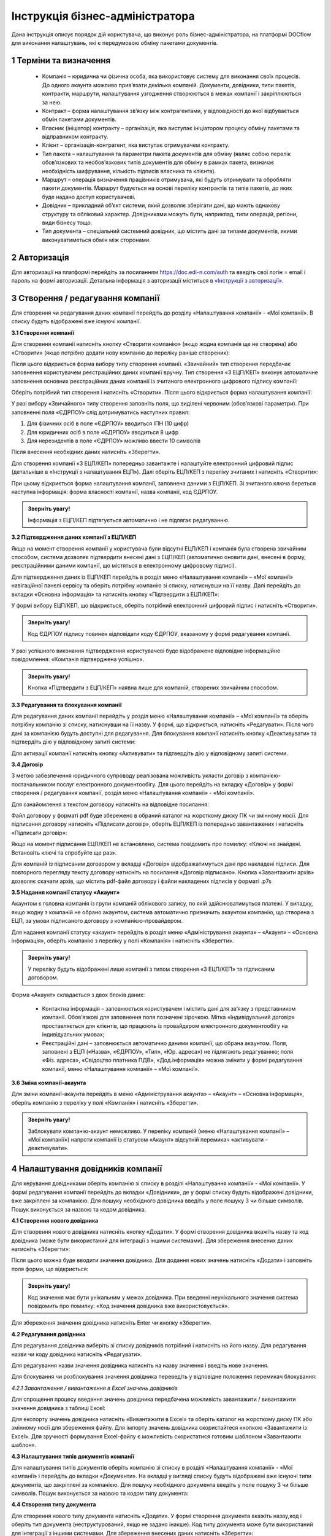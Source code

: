 ####################################################
Інструкція бізнес-адміністратора
####################################################

Дана інструкція описує порядок дій користувача, що виконує роль бізнес-адміністратора, на платформі DOCflow для виконання налаштувань, які є передумовою обміну пакетами документів.

1 Терміни та визначення
-------------------------
 - Компанія – юридична чи фізична особа, яка використовує систему для виконання своїх процесів. До одного акаунта можливо прив’язати декілька компаній. Документи, довідники, типи пакетів, контракти, маршрути, налаштування узгодження створюються в межах компанії і закріплюються за нею. 

 - Контракт – форма налаштування зв’язку між контрагентами, у відповідності до якої відбувається обмін пакетами документів.

 - Власник (ініціатор) контракту – організація, яка виступає ініціатором процесу обміну пакетами та відправником контракту.

 - Клієнт – організація-контрагент, яка виступає отримувачем контракту.

 - Тип пакета – налаштування та параметри пакета документів для обміну (являє собою перелік обов’язкових та необов’язкових типів документів для обміну в рамках пакета, визначає необхідність шифрування, кількість підписів власника та клієнта).

 - Маршрут – операція визначення працівників отримувача, які будуть отримувати та обробляти пакети документів. Маршрут будується на основі переліку контрактів та типів пакетів, до яких буде надано доступ користувачеві.

 - Довідник – прикладний об’єкт системи, який дозволяє зберігати дані, що мають однакову структуру та обліковий характер. Довідниками можуть бути, наприклад, типи операцій, регіони, види бізнесу тощо.

 - Тип документа – спеціальний системний довідник, що містить дані за типами документів, якими виконуватиметься обмін між сторонами.

2 Авторизація
--------------
Для авторизації на платформі перейдіть за посиланням https://doc.edi-n.com/auth та введіть свої логін = email і пароль на формі авторизації. Детальна інформація з авторизації міститься в  `«Інструкції з авторизації»`_.

.. _«Інструкції з авторизації»: https://wiki.edi-n.com/ru/latest/services/EDIN_DOCflow/edin_docflow/instruktsia-avtorizatsia.html

3 Створення / редагування компанії
---------------------------------
Для створення чи редагування даних компанії перейдіть до розділу «Налаштування компанії» - «Мої компанії». В списку будуть відображені вже існуючі компанії.

**3.1 Створення компанії**

Для створення компанії натисніть кнопку «Створити компанію» (якщо жодна компанія ще не створена) або «Створити» (якщо потрібно додати нову компанію до переліку раніше створених):

.. image:: pics_instruktsia-biznes-administratora/foto0.png
   :align: center

.. image:: pics_instruktsia-biznes-administratora/foto1.png
   :align: center

Після цього відкриється форма вибору типу створення компанії. «Звичайний» тип створення передбачає заповнення користувачем реєстраційних даних компанії вручну. Тип створення «З ЕЦП/КЕП» виконує автоматичне заповнення основних реєстраційних даних компанії із зчитаного електронного цифрового
підпису компанії:

.. image:: pics_instruktsia-biznes-administratora/foto2.png
   :align: center

Оберіть потрібний тип створення і натисніть «Створити». Після цього відкриється форма налаштування компанії:

.. image:: pics_instruktsia-biznes-administratora/foto3.png
   :align: center

У разі вибору «Звичайного» типу створення заповніть поля, що виділені червоним (обов’язкові параметри). При заповненні поля «ЄДРПОУ» слід дотримуватись наступних правил:

1. Для фізичних осіб в поле «ЄДРПОУ» вводиться ІПН (10 цифр)

2. Для юридичних осіб в поле «ЄДРПОУ» вводиться 8 цифр

3. Для нерезидентів в поле «ЄДРПОУ» можливо ввести 10 символів

Після внесення необхідних даних натисніть «Зберегти».

Для створення компанії «З ЕЦП/КЕП» попередньо завантажте і налаштуйте електронний цифровий підпис (детальніше в «Інструкції з налаштування ЕЦП»). Далі оберіть ЕЦП/КЕП з переліку зчитаних і натисніть «Створити»:

.. image:: pics_instruktsia-biznes-administratora/foto4.png
   :align: center

При цьому відкриється форма налаштування компанії, заповнена даними з ЕЦП/КЕП. Зі зчитаного ключа береться наступна інформація: форма власності компанії, назва компанії, код ЄДРПОУ. 

.. admonition:: Зверніть увагу!

   Інформація з ЕЦП/КЕП підтягується автоматично і не підлягає редагуванню.

**3.2 Підтвердження даних компанії з ЕЦП/КЕП**

Якщо на момент створення компанії у користувача були відсутні ЕЦП/КЕП і компанія була створена звичайним способом, система дозволяє підтвердити внесені дані з ЕЦП/КЕП (автоматично оновити дані, внесені в форму, реєстраційними даними компанії, що містяться в електронному цифровому підписі).

Для підтвердження даних із ЕЦП/КЕП перейдіть в розділ меню «Налаштування компанії» – «Мої компанії» навігаційної панелі сервісу та оберіть потрібну компанію зі списку, натиснувши на її назву. Далі перейдіть до вкладки «Основна інформація» та натисніть кнопку «Підтвердити з ЕЦП/КЕП»:

.. image:: pics_instruktsia-biznes-administratora/foto5.png
   :align: center

У формі вибору ЕЦП/КЕП, що відкриється, оберіть потрібний електронний цифровий підпис і натисніть «Створити». 

.. admonition:: Зверніть увагу!

   Код ЄДРПОУ підпису повинен відповідати коду ЄДРПОУ, вказаному у формі редагування компанії.

У разі успішного виконання підтвердження користувачеві буде відображене відповідне інформаційне повідомлення: «Компанія підтверджена успішно».

.. admonition:: Зверніть увагу!

   Кнопка «Підтвердити з ЕЦП/КЕП» наявна лише для компаній, створених звичайним способом.

**3.3 Редагування та блокування компанії**

Для редагування даних компанії перейдіть у розділ меню «Налаштування компанії» – «Мої компанії» та оберіть потрібну компанію зі списку, натиснувши на її назву. У формі, що відкриється, натисніть «Редагувати». Після чого дані за компанією будуть доступні для редагування. Для блокування компанії натисніть кнопку «Деактивувати» та підтвердіть дію у відповідному запиті системи:

.. image:: pics_instruktsia-biznes-administratora/foto6.png
   :align: center

.. image:: pics_instruktsia-biznes-administratora/foto7.png
   :align: center

Для активації компанії натисніть кнопку «Активувати» та підтвердіть дію у відповідному запиті системи.

**3.4 Договір**

З метою забезпечення юридичного супроводу реалізована можливість укласти договір з компанією-постачальником послуг електронного документообігу. Для цього перейдіть на вкладку «Договір» у формі створення / редагування компанії, розділ меню «Налаштування компанії» - «Мої компанії».

Для ознайомлення з текстом договору натисніть на відповідне посилання:

.. image:: pics_instruktsia-biznes-administratora/foto8.png
   :align: center

Файл договору у форматі pdf буде збережено в обраний каталог на жорсткому диску ПК чи змінному носії. Для підписання договору натисніть «Підписати договір», оберіть ЕЦП/КЕП із попередньо завантажених і натисніть «Підписати договір»:

.. image:: pics_instruktsia-biznes-administratora/foto9.png
   :align: center

.. image:: pics_instruktsia-biznes-administratora/foto9.5.png
   :align: center

Якщо на момент підписання ЕЦП/КЕП не встановлено, система повідомить про помилку: «Ключі не знайдені. Встановіть ключі та спробуйте ще раз».

Для компаній із підписаним договором у вкладці «Договір» відображатимуться дані про накладені підписи. Для повторного перегляду тексту договору натисніть на посилання «Договір підписано». Кнопка «Завантажити архів» дозволяє скачати архів, що містить pdf-файл договору і файли накладених підписів у форматі .p7s

.. image:: pics_instruktsia-biznes-administratora/foto10.png
   :align: center

**3.5 Надання компанії статусу «Акаунт»**

Акаунтом є головна компанія із групи компаній облікового запису, по якій здійснюватимуться платежі. У випадку, якщо жодну з компаній не обрано акаунтом, система автоматично призначить акаунтом компанію, що створена з ЕЦП, за умови підписаного договору з компанією-провайдером.

Для надання компанії статусу «акаунт» перейдіть в розділ меню «Адміністрування акаунта» – «Акаунт» – «Основна інформація», оберіть компанію з переліку у полі «Компанія» і натисніть «Зберегти». 

.. admonition:: Зверніть увагу!

   У переліку будуть відображені лише компанії з типом створення «З ЕЦП/КЕП» та підписаним договором.

.. image:: pics_instruktsia-biznes-administratora/foto11.png
   :align: center

Форма «Акаунт» складається з двох блоків даних:

 - Контактна інформація – заповнюється користувачем і містить дані для зв’язку з представником компанії. Обов’язкові для заповнення поля позначені зірочкою. Мітка «Індивідуальний договір» проставляється для клієнтів, що працюють із провайдером електронного документообігу на індивідуальних умовах;

 - Реєстраційні дані – заповнюється автоматично даними компанії, що обрана акаунтом. Поля, заповнені з ЕЦП («Назва», «ЄДРПОУ», «Тип», «Юр. адреса») не підлягають редагуванню; поля «Фіз. адреса», «Свідоцтво платника ПДВ», «Дод.інформація» можна змінити у формі редагування компанії, меню «Налаштування компанії» – «Мої компанії».

**3.6 Зміна компанії-акаунта**

Для зміни компанії-акаунта перейдіть в меню «Адміністрування акаунта» – «Акаунт» – «Основна інформація», оберіть компанію з переліку у полі «Компанія» і натисніть «Зберегти».

.. admonition:: Зверніть увагу!

   Заблокувати компанію-акаунт неможливо. У переліку компаній (меню «Налаштування компанії» – «Мої компанії») напроти компанії із статусом «Акаунт» відсутній перемикач «активувати – деактивувати».

.. image:: pics_instruktsia-biznes-administratora/foto12.png
   :align: center

4 Налаштування довідників компанії
-----------------------------------
Для керування довідниками оберіть компанію зі списку в розділі «Налаштування компанії» - «Мої компанії». У формі редагування компанії перейдіть до вкладки «Довідники», де у формі списку будуть відображені довідники, вже закріплені за компанією. Для пошуку необхідного довідника введіть у поле пошуку 3 чи більше символів. Пошук виконується за назвою та кодом довідника.

.. image:: pics_instruktsia-biznes-administratora/foto13.png
   :align: center

**4.1 Створення нового довідника**

Для створення нового довідника натисніть кнопку «Додати». У формі створення довідника вкажіть назву та код довідника (може бути використаний для інтеграції з іншими системами). Для збереження внесених даних натисніть «Зберегти»:

.. image:: pics_instruktsia-biznes-administratora/foto14.png
   :align: center

Після цього можна буде вводити значення довідника. Для додання нових значень натисніть «Додати» і заповніть поля форми, що відкриється:

.. image:: pics_instruktsia-biznes-administratora/foto15.png
   :align: center

.. admonition:: Зверніть увагу!

   Код значення має бути унікальним у межах довідника. При введенні неунікального значення система повідомить про помилку: «Код значення довідника вже використовується».

Для збереження значення довідника натисніть Enter чи кнопку «Зберегти».

**4.2 Редагування довідника**

Для редагування довідника виберіть зі списку довідників потрібний і натисніть на його назву. Для редагування назви чи коду довідника натисніть «Редагувати».

Для редагування назви значення довідника натисніть на назву значення і введіть нове значення.

Для блокування чи розблокування значення довідника переведіть у відповідне положення перемикач блокування:

.. image:: pics_instruktsia-biznes-administratora/foto16.png
   :align: center

*4.2.1 Завантаження / вивантаження в Excel значень довідників*

Для спрощення процесу введення значень довідника передбачена можливість завантажити / вивантажити значення довідника з таблиці Excel:

.. image:: pics_instruktsia-biznes-administratora/foto17.png
   :align: center

Для експорту значень довідника натисніть «Вивантажити в Excel» та оберіть каталог на жорсткому диску ПК або змінному носії для збереження файлу. Для імпорту значень довідника скористайтеся кнопкою «Завантажити із Excel». Для зручності формування Excel-файлу є можливість скористатися готовим шаблоном «Завантажити шаблон».

**4.3 Налаштування типів документів компанії**

Для налаштування типів документів оберіть компанію зі списку в розділі «Налаштування компанії» - «Мої компанії» і перейдіть до вкладки «Документи». На вкладці у вигляді списку будуть відображені вже існуючі типи документів, що закріплені за компанією. Для пошуку необхідного документа введіть у поле пошуку 3 чи більше символів. Пошук виконується за назвою та кодом типу документа:

.. image:: pics_instruktsia-biznes-administratora/foto18.png
   :align: center

**4.4 Створення типу документа**

Для створення нового типу документа натисніть «Додати». У формі створення документа вкажіть назву,код і оберіть тип документа (неструктурований, якщо не задано інакше). Код типу документа може бути використаний для інтеграції з іншими системами. Для збереження внесених даних натисніть «Зберегти»:

.. image:: pics_instruktsia-biznes-administratora/foto19.png
   :align: center

**4.5 Завантаження / вивантаження типів документів в Excel**

Для спрощення процесу налаштування типів документів у сервісі реалізована можливість завантаження та вивантаження їх переліку в форматі Excel:

.. image:: pics_instruktsia-biznes-administratora/foto20.png
   :align: center

Для вивантаження переліку типів документів натисніть «В Excel» та оберіть каталог на жорсткому диску ПК чи змінному носії для збереження файлу.

Для завантаження переліку типів документів з таблиці Excel натисніть «З Excel» та оберіть підготовлений файл. 

.. admonition:: Зверніть увагу!

   Для успішного завантаження у файлі має бути щонайменше дві колонки (назва типу документа та код типу документа), файл не повинен містити формули, формат клітинок – загальний, перший рядок використовується як заголовок.

**4.6 Редагування типу документа**

Для редагування типу документа оберіть потрібний тип документа, натиснувши на його назву. Внесіть потрібні правки у формі редагування і натисніть «Зберегти».

Для блокування чи активації типу документа в списку типів документів переведіть перемикач у відповідне положення:

.. image:: pics_instruktsia-biznes-administratora/foto21.png
   :align: center

Для присвоєння користувацьких полів натисніть на кнопку «Поля документа»:

.. image:: pics_instruktsia-biznes-administratora/foto22.png
   :align: center

У формі, що відкриється, будуть відображені вже присвоєні поля. Для додання поля із списку виберіть потрібне поле і натисніть «Додати поле». Для видалення зв’язку з полем натисніть «Кошик»:

.. image:: pics_instruktsia-biznes-administratora/foto23.png
   :align: center

5 Налаштування користувацьких полів
-------------------------------------
Для налаштування користувацьких полів оберіть компанію зі списку в розділі «Налаштування компанії» - «Мої компанії». На формі редагування перейдіть до вкладки «Користувацькі поля», де будуть відображені вже існуючі поля. Для пошуку необхідного поля введіть у поле пошуку 3 чи більше символів. Пошук виконується за назвою та описом поля:

.. image:: pics_instruktsia-biznes-administratora/foto24.png
   :align: center

**5.1 Створення користувацького поля**

Для створення нового поля натисніть «Додати». На формі створення вкажіть назву поля, оберіть формат введення даних та введіть опис поля. Всі поля обов’язкові до заповнення. Для збереження внесених даних натисніть «Зберегти»:

.. image:: pics_instruktsia-biznes-administratora/foto25.png
   :align: center

**5.2 Редагування користувацького поля**

Для редагування поля оберіть потрібне поле в списку полів і натисніть на його назву. Внесіть необхідні правки у формі редагування і натисніть «Зберегти».

Для блокування чи активації поля переведіть перемикач у відповідне положення:

.. image:: pics_instruktsia-biznes-administratora/foto26.png
   :align: center

6 Налаштування маршруту
------------------------
Маршрут визначає перелік контрактів і пакетів, до яких буде надано доступ користувачеві. Маршрут є прикріпленим до компанії.

Для налаштування маршруту перейдіть у розділ «Керування доступом» – «Маршрути». У розділі відображаються всі створені маршрути. Для зручності реалізовано фільтр пошуку маршруту за компанією, до якої прикріплений маршрут, за статусом (активний / заблокований), за назвою маршруту:

.. image:: pics_instruktsia-biznes-administratora/foto27.png
   :align: center

.. admonition:: Зверніть увагу!

   Для користувача без ознаки «Власник акаунта» налаштування маршруту є обов’язковою передумовою початку роботи.

**6.1 Створення маршруту**

Для створення нового маршруту натисніть «Створити». У формі створення вкажіть назву і код маршруту (обов’язкові поля), оберіть зі списку компанію, до якої буде прикріплений даний маршрут, і визначте його напрямок (вхідний або вихідний) відносно типу пакета. Для збереження внесених даних натисніть «Зберегти»:

.. image:: pics_instruktsia-biznes-administratora/foto28.png
   :align: center

Після збереження даних з’явиться можливість працювати з вкладками «Користувачі», «Контракти» та «Пакети» для остаточного налаштування маршруту:

.. image:: pics_instruktsia-biznes-administratora/foto29.png
   :align: center

*6.1.1 Налаштування зв’язку з користувачем*

Для створення зв’язку маршрут — користувач перейдіть до вкладки «Користувачі» форми редагування маршруту, оберіть користувача з випадаючого списку і натисніть «Додати користувача». Кількість користувачів не обмежується:

.. image:: pics_instruktsia-biznes-administratora/foto30.png
   :align: center

Для розірвання зв’язку маршрут — користувач натисніть кнопку «Кошик».

*6.1.2 Налаштування доступу до контракту*

Для додання контракту в маршрут користувача перейдіть до вкладки «Контракти» форми редагування маршруту і натисніть «Додати»:

.. image:: pics_instruktsia-biznes-administratora/foto31.png
   :align: center

У формі, що відкриється, оберіть потрібний контракт із списку і натисніть «Підтвердити». У полі вибору контракту реалізовано пошук за назвою контракту:

.. image:: pics_instruktsia-biznes-administratora/foto32.png
   :align: center

Для зручності реалізована можливість обрати всі контракти. Для цього встановіть відмітку «Всі контракти» та підтвердіть дію у відповідному запиті системи:

.. image:: pics_instruktsia-biznes-administratora/foto33.png
   :align: center

Користувачеві буде надано доступ до всіх контрактів, наявних на момент налаштування маршруту, та всіх нових контрактів по мірі їх укладення.

Для обмеження доступу користувача до контракту встановіть відмітку напроти потрібного контракту і натисніть «Видалити».

Для обмеження доступу до всіх контрактів зніміть відмітку «Всі контракти» та підтвердіть дію у відповідному запиті системи.

*6.1.3 Налаштування доступу до типів пакетів*

Для додання типів пакетів у маршрут користувача перейдіть до вкладки «Типи пакетів» на формі редагування маршруту і натисніть «Додати»:

.. image:: pics_instruktsia-biznes-administratora/foto34.png
   :align: center

У вікні, що відкриється, оберіть у відповідному полі компанію з випадаючого списку:

.. image:: pics_instruktsia-biznes-administratora/foto35.png
   :align: center

Після вибору компанії стане доступним поле для вибору типу пакета за обраною компанією та активується кнопка «Додати».

Також для зручності реалізована можливість відкрити користувачеві доступ до всіх типів пакетів, встановивши відмітку «Всі пакети»:

.. image:: pics_instruktsia-biznes-administratora/foto36.png
   :align: center

Підтвердіть дію у відповідному запиті системи, натиснувши «Так». Користувачеві буде надано доступ до всіх типів пакетів.

Для обмеження доступу користувача до типу пакета відмітьте потрібний тип у списку і натисніть «Видалити».

Для видалення доступу до всіх типів пакетів зніміть відмітку «Всі типи пакетів» і підтвердіть дію у відповідному запиті системи:

.. image:: pics_instruktsia-biznes-administratora/foto37.png
   :align: center

**6.2 Блокування маршруту**

Для блокування маршруту переведіть перемикач у відповідну позицію напроти потрібного маршруту в списку «Керування доступом» – «Маршрути». Маршруту буде надано статус «Заблокований»:

.. image:: pics_instruktsia-biznes-administratora/foto38.png
   :align: center

7 Налаштування типу пакета
---------------------------

Для налаштування типу пакета перейдіть до розділу «Налаштування компанії» - «Типи пакетів». У розділі будуть відображені вже існуючі типи пакетів. Система фільтрів дозволяє здійснювати пошук типу пакета за його назвою, за компанією, до якої прикріплений пакет, за статусом типу пакета:

.. image:: pics_instruktsia-biznes-administratora/foto39.png
   :align: center

**7.1 Створення типу пакета**

Для створення типу пакета натисніть «Створити». У формі створення введіть назву та код типу пакета, а також оберіть компанію, до якої буде прикріплений тип пакета. Всі поля є обов’язковими для заповнення. Для збереження внесених даних натисніть «Зберегти»:

.. image:: pics_instruktsia-biznes-administratora/foto40.png
   :align: center

Після цього з’явиться можливість налаштувати для типу пакета документи, довідники і користувацькі поля у відповідних вкладках:

.. image:: pics_instruktsia-biznes-administratora/foto41.png
   :align: center

Після збереження типу пакета буде надано статусу «Чернетка». 

.. admonition:: Зверніть увагу!

   Типи пакета у статусі «Чернетка» не відображаються у списку доступних при створенні пакета. Для того, щоб тип пакета став доступним для вибору, його потрібно активувати.

.. admonition:: Зверніть увагу!

   Активувати можна лише той тип пакета, що містить хоча б один доданий тип документа (вкладка «Документи»).

**7.2 Редагування типу пакета**

Для редагування типу пакета оберіть потрібний пакет у списку і натисніть на його назву. Далі натисніть кнопку «Редагувати» і внесіть необхідні зміни. При редагуванні є можливість змінити назву та код типу пакета, додати чи видалити зв’язки с типами документів, довідниками, користувацькими полями.

Для збереження внесених даних натисніть «Зберегти».

При редагуванні автоматично створюється нова версія типу пакета в статусі «Чернетка». Для активації нової відредагованої версії натисніть «Активувати»:

.. image:: pics_instruktsia-biznes-administratora/foto42.png
   :align: center

При цьому попередня активна версія типу пакета набуде статусу «Архів».

Для перегляду всіх версій типу пакета натисніть кнопку «Показати всі версії» у формі редагування / перегляду типу пакета:

.. image:: pics_instruktsia-biznes-administratora/foto44.png
   :align: center

Відкриється перелік усіх версій типу пакета:

.. image:: pics_instruktsia-biznes-administratora/foto45.png
   :align: center

Для блокування чи активації типу пакета в списку переведіть перемикач у відповідне положення.

**7.3 Керування зв’язком із довідниками**

Для керування зв’язком із довідниками перейдіть до вкладки «Довідники» на формі редагування типу пакета. На вкладці будуть відображені вже прикріплені довідники із вказаними параметрами:

.. image:: pics_instruktsia-biznes-administratora/foto46.png
   :align: center

Для редагування даних натисніть кнопку «Олівець». У формі, що відкриється, є можливість вибрати новий довідник, змінити тип заповнення та встановити чи зняти ознаку обов’язковості. Для збереження внесених змін натисніть «Зберегти». 

.. admonition:: Зверніть увагу!

   Зміна назви довідника при редагуванні призведе до створення нового зв’язку. 

Для розірвання зв’язку з довідником натисніть кнопку «Кошик».

Для створення нового зв’язку натисніть «Додати зв’язок». На формі редагування виберіть довідник зі списку, вкажіть тип заповнення («Заповнює клієнт», «Заповнює ініціатор», «Заповнюють обидва») та визначте ознаку обов’язковості:

.. image:: pics_instruktsia-biznes-administratora/foto47.png
   :align: center

**7.4 Керування зв’язком з типами документів**

Для керування зв’язком з типами документів перейдіть до вкладки «Документи» на формі редагування типу пакета. На вкладці будуть відображені вже прикріплені типи документів з вказаними параметрами:

.. image:: pics_instruktsia-biznes-administratora/foto48.png
   :align: center

Для створення нового зв’язку натисніть кнопку «Додати зв’язок». На формі редагування виберіть тип документа, визначте кількість необхідних ЕЦП з боку ініціатора та клієнта, встановіть ознаки обов’язковості та шифрування, за необхідності встановіть відмітку «Довкладення отримувача» та вкажіть допустиму кількість файлів (максимальне значення 10).

.. admonition:: Зверніть увагу!

   Якщо «Довкладення отримувача» позначене як обов’язкове, документ має бути завантажений на стороні отримувача пакета.

.. image:: pics_instruktsia-biznes-administratora/foto49.png
   :align: center

Для редагування даних натисніть кнопку «Олівець» напроти потрібного типу документа та внесіть необхідні зміни на формі редагування. 

.. admonition:: Зверніть увагу!

   Зміна назви документа при редагуванні призведе до створення нового зв’язку.

Для збереження внесених даних натисніть «Зберегти».

Для розірвання зв’язку з типом документа натисніть кнопку «Кошик».

**7.5 Керування зв’язком з користувацьким полем**

Для керування зв’язком з користувацькими полями перейдіть до вкладки «Поля» на формі редагування типу пакета. На формі будуть відображені вже прикріплені поля з вказаними параметрами:

.. image:: pics_instruktsia-biznes-administratora/foto50.png
   :align: center

Для створення нового зв’язку натисніть «Додати зв’язок». На формі редагування виберіть поле, визначте тип заповнення поля («Заповнює ініціатор», «Заповнює клієнт», «Заповнюють обидва»), встановіть ознаку обов’язковості. Для збереження внесених даних натисніть «Зберегти».

Для редагування даних натисніть кнопку «Олівець» напроти потрібного поля у списку. У формі, що відкриється, внесіть необхідні зміни і натисніть «Зберегти». 

.. admonition:: Зверніть увагу! 

   Зміна назви поля при редагуванні призведе до створення нового зв’язку. 

Для розірвання зв’язку з полем натисніть кнопку «Кошик».

8 Налаштування зв’язку з контрагентами (контракт)
--------------------------------------------------

 - Контракт – форма зв’язку між контрагентами, у відповідності до якої відбувається обмін пакетами документів

 - Власник контракту – організація (юридична особа), що ініціює процес обміну пакетами та є відправником контракту

 - Клієнт – організація-контрагент, що є отримувачем контракту

 - Тип пакета – налаштування та параметри пакета документів для обміну (перелік обов’язкових та необов’язкових типів документів у рамках пакета, ознака шифрування, кількість підписів відправника пакета та отримувача).

На рівні контракту визначається перелік вхідних та вихідних (по відношенню до власника контракту) типів пакетів. Контракти зберігаються у розділі «Зв’язок з контрагентами» - «Контракти» меню навігаційної панелі сервісу. Розділ складається з папок:

 - Вхідні з переліком отриманих від контрагентів контрактів

 - Вихідні з переліком відправлених контрагентам контрактів

 - Чернетки з переліком створених контрактів на етапі їх заповнення / налаштування (до моменту відправки)

Для швидкого пошуку необхідного контракту у розділі реалізовано фільтр.

.. image:: pics_instruktsia-biznes-administratora/foto51.png
   :align: center

Пошук виконується за наступними атрибутами:

 - Назва та номер (для пошуку вкажіть хоча б один символ із назви / номера контракту)

 - Клієнт (пошук можливий за кодом ЄДРПОУ і назвою)

 - Ініціатор (пошук можливий за кодом ЄДРПОУ і назвою)

 - Статус (поле містить системний перелік статусів у відповідності до обраної папки)

 - Термін дії із можливістю вибрати дату дії контракту:

.. image:: pics_instruktsia-biznes-administratora/foto52.png
   :align: center

Для одночасного видалення всіх внесених в налаштування фільтра значень скористайтеся кнопкою «Скинути».

**8.1 Налаштування шаблона контракту**

Для налаштування шаблона контракту перейдіть до розділу «Зв’язок з контрагентами» - «Шаблони контрактів» навігаційної панелі сервісу. У розділі будуть відображені всі створені шаблони. Система фільтрів дозволяє виконувати пошук за назвою шаблона та назвою компанії-власника контракту (у вигляді випадаючого списку):

.. image:: pics_instruktsia-biznes-administratora/foto53.png
   :align: center

Для видалення шаблона поставте відмітку напроти потрібного шаблона і натисніть кнопку «Кошик». Також реалізована можливість масового видалення шаблонів. Для масового видалення необхідно відмітити потрібний шаблон та натиснути кнопку «Видалити».

Для створення нового шаблона натисніть «Створити»:

.. image:: pics_instruktsia-biznes-administratora/foto54.png
   :align: center

У формі, що відкриється, заповніть поля і натисніть «Створити»:

.. image:: pics_instruktsia-biznes-administratora/foto55.png
   :align: center

Порядок заповнення полів:

 - Назва – обов’язкове поле, допускається внесення літер, цифр та спеціальних символів; призначене для заповнення назви шаблона; якщо не задано інакше, внесене значення використовуватиметься як назва контракту, створеного на основі даного шаблона

 - Номер – поле, призначене для внесення номеру шаблона, допускається внесення літер, цифр та спеціальних символів; якщо не задано інакше, внесене значення використовуватиметься як номер контракту

 - Дата укладання - поле, що містить дату підписання контракту

 - Дата закінчення дії – поле, що містить дату закінчення дії контракту

 - Ініціатор – поле містить випадаючий список компаній, доступних користувачеві відповідно до налаштувань ролі

 - Дод. інформація – поле, не обов’язкове до заповнення.

Форма налаштування шаблона відкривається з автоматично заповненими полями «Назва», «Номер», «Дата укладання» та «Дата закінчення» контракту із додатковими вкладками для налаштування зв'язку з довідниками і типами пакетів.

У разі необхідності змінити автоматично заповнені дані натисніть «Редагувати», внесіть потрібні правки і натисніть «Зберегти».

Для налаштування зв’язку з довідниками перейдіть до вкладки «Довідники», де зберігається перелік прикріплених до шаблона довідників та їх значень.

Для видалення зв’язку встановіть відмітку напроти потрібного запису і натисніть кнопку «Кошик».

Для формування нового зв’язку натисніть «Додати»:

.. image:: pics_instruktsia-biznes-administratora/foto56.png
   :align: center

При цьому відкриється форма із переліком доступних активних довідників, що пов’язані з компанією-власником контракту (перелік довідників заповнюється у розділі «Налаштування компанії» – «Мої компанії» – «Довідники»).

Після вибору довідника виберіть значення довідника і натисніть «Зберегти» для збереження внесених даних.

Для зміни значення необхідно спочатку видалити зв’язок з довідником, а потім додати новий із новим значенням.

Для пошуку довідника чи значення довідника введіть декілька початкових символів у пошукове поле.

Для налаштування переліку вхідних та вихідних (по відношенню до власника) типів пакетів перейдіть до вкладки «Типи пакетів». Вкладка містить два розділи:

 - Вихідні із переліком типів пакетів, доступних для відправлення власнику (ініціатору) контракту

 - Вхідні із переліком типів пакетів, доступних для відправлення клієнту

Для видалення типу пакета з переліку натисніть кнопку «Кошик».

Для додання типу пакета до переліку доступних (вхідних або вихідних) натисніть «Додати». При цьому відкриється форма зі списком доступних типів пакетів, що прикріплені до компанії-власника контракту (перелік типів пакетів налаштовується у розділі «Налаштування компанії» – «Типи пакетів»):

.. image:: pics_instruktsia-biznes-administratora/foto57.png
   :align: center

Після вибору типу пакета для збереження внесених даних натисніть «Зберегти».

Для зручності реалізована можливість додати в шаблон всі типи пакетів, прикріплені до компанії-власника контракту, шляхом встановлення відмітки «Всі пакети». Після встановлення відмітки «Всі пакети» в обраному розділі («Вхідні» або «Вихідні») підтвердіть дію у відповідному запиті системи.

**8.2 Створення та відправка контракту**

Для створення контракту перейдіть до розділу «Зв’язок з контрагентами» - «Контракти» та натисніть кнопку «Створити»:

.. image:: pics_instruktsia-biznes-administratora/foto58.png
   :align: center

При цьому відкриється форма створення / редагування контракту з переліком обов’язкових для заповнення полів:

 - Назва та номер (допускається внесення літер, цифр та спеціальних символів)

 - Дата укладання та дата закінчення дії (поля містять календар для зручності внесення дат)

 - Контрагент (поле для вибору компанії-контрагента, якій буде відправлено контракт на розгляд). В межах поля реалізований пошук за кодом ЄДРПОУ та назвою (для старту пошуку введіть будь-який символ)

 - Мої компанії (поле для вибору однієї з компаній користувача, від імені якої буде відправлений контракт). В межах поля реалізований пошук за кодом ЄДРПОУ та назвою (для старту пошуку введіть будь-який символ)

.. image:: pics_instruktsia-biznes-administratora/foto59.png
   :align: center

Після заповнення обов’язкових полів натисніть «Створити». Контракт буде збережений у статусі «Чернетка» і відкриються додаткові вкладки («Довідники», «Типи пакетів») для остаточного налаштування контракту:

.. image:: pics_instruktsia-biznes-administratora/foto60.png
   :align: center

*8.2.1 Налаштування зв’язку з довідниками*

Для налаштування зв’язку з довідниками перейдіть до вкладки «Довідники», де зберігається перелік прикріплених до контракту довідників та їх значень. Всі закріплені за контрактом значення довідників будуть автоматично перенесені до пакета документів, створеного на основі даного контракту. У пакеті значення відображатимуться у розділі «Довідники» і будуть доступні тільки для перегляду.

Для розірвання зв’язку контракт-довідник оберіть потрібні записи, встановивши відмітки напроти, і натисніть «Видалити», або на кнопку «Кошик» для одиничного видалення. Для додання зв’язку натисніть «Додати»:

.. image:: pics_instruktsia-biznes-administratora/foto61.png
   :align: center
 
При цьому буде відкрито поле зі списком доступних активних довідників, що пов’язані з компанією-власником контракту (перелік довідників заповнюється у розділі «Адміністрування» – «Мої компанії» – «Довідники»):

.. image:: pics_instruktsia-biznes-administratora/foto62.png
   :align: center

Після вибору довідника з’явиться можливість вибрати значення довідника. Для збереження даних необхідно натиснути кнопку «Зберегти».

Для зміни значення необхідно спочатку видалити зв’язок з довідником, а потім додати новий з новим значенням.

Можливість видалити або додати нове значення довідника доступна на всіх етапах обробки контракту (від створення до розірвання).

Для пошуку довідника чи значення довідника в списку введіть початкові символи назви в пошуковий рядок.

*8.2.2 Налаштування переліку доступних типів пакетів*

Для налаштування вхідних та вихідних (відносно власника контракту) типів пакетів перейдіть до вкладки «Типи пакетів». Вкладка містить два розділи:

 - Вихідні із переліком типів пакетів, доступних для відправлення власнику (ініціатору) контракту

 - Вхідні із переліком типів пакетів, доступних для відправлення клієнту:

.. image:: pics_instruktsia-biznes-administratora/foto63.png
   :align: center

Для видалення типу пакета з переліку натисніть кнопку «Кошик».

Для додання типу пакета до переліку доступних (вхідних або вихідних) натисніть «Додати». У формі, що відкриється, оберіть потрібний тип пакета зі списку. У списку будуть відображені всі доступні типи пакетів, прикріплені до компанії-власника контракту (перелік типів пакетів налаштовується у розділі «Налаштування компанії» – «Типи пакетів»):

.. image:: pics_instruktsia-biznes-administratora/foto64.png
   :align: center

Після вибору типу пакета для збереження внесених даних натисніть «Зберегти».

Для зручності реалізована можливість додати у контракт всі типи пакетів, прикріплені до компанії-власника контракту, шляхом встановлення відмітки «Всі пакети»:

.. image:: pics_instruktsia-biznes-administratora/foto65.png
   :align: center

Після встановлення відмітки «Всі пакети» в обраному розділі («Вхідні» або «Вихідні») підтвердіть дію у відповідному запиті системи.

*8.2.3 Відправлення контракту (шаблона контракту)*

Для відправлення контракту перейдіть до папки «Чернетки» розділу «Контракти», оберіть потрібний контракт зі списку, натиснувши на його назву, і натисніть «Надіслати» у формі редагування контракту:

.. image:: pics_instruktsia-biznes-administratora/foto66.png
   :align: center

Для масової відправки контрактів встановіть відмітки напроти потрібних контрактів і натисніть «Надіслати»:

.. image:: pics_instruktsia-biznes-administratora/foto67.png
   :align: center

Для відправки шаблону контракту перейдіть до меню «Зв'язок з контрагентами» - «Шаблони контрактів», оберіть потрібний шаблон та натисніть кнопку «Надіслати»:

.. image:: pics_instruktsia-biznes-administratora/foto68.png
   :align: center

Наступним кроком необхідно обрати контрагентів-отримувачів та натиснути кнопку «Надіслати»:

.. image:: pics_instruktsia-biznes-administratora/foto69.png
   :align: center

Після обробки контракту контрагентом йому буде надано статусу «Прийнятий» чи «Відхилений». Прийнятий контракт можливо розірвати за допомогою відповідної кнопки:

.. image:: pics_instruktsia-biznes-administratora/foto70.png
   :align: center
   
**8.3 Мої контрагенти**

Контрагент - організація (юридична особа), одна зі сторін у процесі обміну контрактами (власник або клієнт) та пакетами (відправник або отримувач).

Розділ «Мої контрагенти» містить перелік контрагентів користувача і призначений для відправлення запрошень до співпраці новим контрагентам.

Система фільтрів дозволяє здійснювати пошук контрагента за назвою та кодом ЄДРПОУ. Для старту пошуку достатньо ввести у пошукове поле початкові символи назви чи коду. В окремому полі реалізована можливість відфільтрувати контрагентів за ознакою реєстрації на платформі: всі /зареєстровані / незареєстровані. Перевірка реєстрації здійснюється за кодом ЄДРПОУ.

.. image:: pics_instruktsia-biznes-administratora/foto86.png
   :align: center
   
Інформація щодо контрагентів відображається на стартовій сторінці розділу у вигляді таблиці із наступними колонками:

 - Код ЄДРПОУ
 
 - Назва компанії
 
 - ПІБ контактної особи
 
 - Email контактної особи
 
 - Номер телефону
 
 - Ознака реєстрації на платформі — візуалізація у вигляді іконок
 
 - Статус — поле містить інформацію щодо контрагента («Новий» при доданні контрагента вручну кнопкою «Додати контрагента») і дату відправлення запрошення
 
 - Статус запрошення — відображає статус запрошення після обробки контрагентом, можливі значення: «Прийнято», «Розірвано», «Відхилено»
 
 .. image:: pics_instruktsia-biznes-administratora/foto87.png
   :align: center
   
Для додання контрагента до переліку робочих контактів натисніть «Додати контрагента»: 

 .. image:: pics_instruktsia-biznes-administratora/foto88.png
   :align: center
   
У формі, що відкриється, заповніть поля «Код ЄДРПОУ», «Назва компанії», «ПІБ контактної особи», «Email контактної особи», «Номер телефону», «Коментар» і натисніть «Зберегти».

.. admonition:: Зверніть увагу! 

   Кнопка «Зберегти» активується тільки після заповнення обов'язкових полів (виділені червоним).
   
Для прискорення процесу внесення нових контрагентів реалізована можливість завантажити список контрагентів з Excel (кнопка «Завантажити з Excel»). Для зручності заповнення реалізовано шаблон (кнопка «Завантажити шаблон»).

 .. image:: pics_instruktsia-biznes-administratora/foto89.png
   :align: center
   
Для відправлення запрошення оберіть потрібного контрагента зі списку, поставивши відмітку у чекбоксі, і натисніть на кнопку «Відправити запрошення»:

 .. image:: pics_instruktsia-biznes-administratora/foto90.png
   :align: center
   
Відкриється форма, що містить перелік підготовлених шаблонів (налаштовуються і зберігаються у розділі «Зв'язок з контрагентами» - «Шаблони контрактів»).

 .. image:: pics_instruktsia-biznes-administratora/foto91.png
   :align: center
   
Для вибору шаблона введіть початкові символи назви шаблона у поле пошуку і оберіть потрібний варіант. Для відправлення натисніть «Відправити запрошення».

.. admonition:: Зверніть увагу! 

   За один раз можна відправити лише одне запрошення (багатьом контрагентам). 
   Для масової відправки шаблонів контрагенту(-там) перейдіть у розділ «Зв'язок з контрагентами» - «Шаблони контрактів».
   
Після натискання кнопки «Відправити запрошення» на підставі обраного шаблона будуть створені контракти і відправлені усім вибраним контрагентам. При цьому у колонці «Статус» на стартовій сторінці розділу «Мої контрагенти» з'явиться відповідне повідомлення.

Якщо контрагент не зареєстрований на платформі EDIN-DOCflow, у разі відправлення запрошення йому на пошту надійде лист із посиланням для реєстрації. Відправник листа - noreply@edi-n.com, тема – «До уваги партнерів компанії N». В цьому випадку контрагентові необхідно перейти за посиланням для реєстрації на платформі, використовуючи свій ЕЦП/КЕП. При цьому, в рамках політики безпеки виконується  перевірка ідентичності коду ЄДРПОУ компанії із запрошення та коду ЄДРПОУ ключа. Після успішної реєстрації, на основі даних з ЕЦП/КЕП контрагента буде створена компанія, а запрошення автоматично набуде статусу "Прийнято". 

9 Обробка вхідних контрактів
------------------------------
Під обробкою мається на увазі надання контракту статусу «Прийнятий» або «Відхилений». Для обробки контракту, що надійшов від контрагента, перейдіть до розділу «Зв’язок з контрагентами» - «Контракти» та зайдіть у папку «Вхідні». В папці списком будуть відображені всі контракти, надіслані контрагентами. Необроблені контракти будуть відображені зі статусом «Новий».

Для пошуку необхідного контракту у розділі реалізовано фільтр із можливістю пошуку за назвою і номером контракту, за назвою і кодом ЄДРПОУ компанії-ініціатора і клієнта, за статусом і терміном дії контракту:

.. image:: pics_instruktsia-biznes-administratora/foto71.png
   :align: center

Для обробки обраного контракту натисніть на його назву, після чого відкриється форма обробки:

.. image:: pics_instruktsia-biznes-administratora/foto72.png
   :align: center

На вкладці «Типи пакетів» відображається перелік вихідних та вхідних (підпапки «Вихідні» та «Вхідні» відповідно) типів пакетів, налаштованих власником (ініціатором) контракту для обміну в межах даного контракту:

.. image:: pics_instruktsia-biznes-administratora/foto73.png
   :align: center

Натиснувши на назву типу пакета, можна переглянути правила роботи с документами для даного типу пакета:

.. image:: pics_instruktsia-biznes-administratora/foto74.png
   :align: center

Відображення розділу «Типи пакетів» у випадку, якщо власник встановив відмітку «Всі пакети»:

.. image:: pics_instruktsia-biznes-administratora/foto75.png
   :align: center

При обробці нового контракту реалізована можливість налаштувати зв'язок з довідниками. Для цього перейдіть на вкладку «Довідники» і натисніть «Додати». У формі, що відкриється, оберіть з випадаючого списку довідник і значення і натисніть «Зберегти». У списку для вибору будуть доступні довідники, додані в розділі «Налаштування компанії» - «Мої компанії» - «Довідники». 

.. admonition:: Зверніть увагу!

   На відміну від довідників, що закріплюються за типом пакета, довідники у контракті відображаються лише для того    користувача, який їх додав.

10 Білінг
----------
Для перегляду інформації по транзакціях, що відбулися за компаніями акаунта, перейдіть до розділу «Адміністрування акаунта» - «Білінг»:

.. image:: pics_instruktsia-biznes-administratora/foto76.png
   :align: center

Транзакції відображаються списком із виведенням наступної інформації:

 - Відправник — назва і код ЄДРПОУ компанії-відправника

 - Отримувач — назва і код ЄДРПОУ компанії-отримувача

 - Дата транзакції

 - Тип транзакції — відправлення документа чи довкладення отримувача

 - Напрямок — вхідна / вихідна

 - Ознака тарифікації

 - Номер пакета — у вигляді посилання із можливістю перейти до перегляду пакета

Система фільтрів дозволяє здійснювати пошук транзакцій за наступними параметрами:

 - Компанія — вибір із випадаючого списку, де відображені всі компанії акаунта

 - Тип транзакції — відправлення документа чи довкладення отримувача

 - Період — обирається помісячно

Також реалізована можливість відфільтрувати транзакції за ознакою вхідна / вихідна / тарифікована. До тарифікованих транзакцій належать відправлення документа і довкладення отримувача. Тарифікація транзакцій відбувається згідно обраного тарифного плану (налаштування в розділі «Адміністрування акаунта» - «Рахунки»).

11 Рахунки
-----------
Для перегляду інформації по рахунках перейдіть до розділу «Адміністрування акаунта» - «Рахунки». У розділі у вигляді таблиці будуть відображені всі рахунки по компаніях акаунта із виведенням наступної інформації:

 - Номер рахунку

 - Дата здійснення рахунку

 - Сума рахунку

 - Період оплати

При цьому несплачені рахунки будуть розміщені на початку списку і підсвічені червоним, сплачені підсвічуватимуться зеленим.

У таблиці напроти рахунку реалізована можливість скачати рахунок і акт (за наявності).

Система фільтрів дозволяє здійснювати пошук за наступними атрибутами:

 - Номер рахунку

 - Статус (сплачений / несплачений)

 - Дата рахунку

 - Дата оплати

 - Дата акту

 - Наявність акту

 - Узгодження

12 Узгодження
---------------
Застосовується до документів у вихідних пакетах. Для кожного типу документа процес узгодження налаштовується окремо.

Для налаштування правил і послідовності процесу узгодження перейдіть до розділу «Керування доступом» - «Узгодження». В розділі у вигляді списку будуть відображені вже створені процеси узгодження по всіх компаніях, доступних користувачеві за маршрутом і роллю.

Для додання нового процесу узгодження натисніть «Створити».

.. image:: pics_instruktsia-biznes-administratora/foto77.png
   :align: center

У формі, що відкриється, введіть назву процесу узгодження і оберіть компанію, в межах якої налаштовується узгодження. Після збереження даних (кнопка «Зберегти») для роботи стануть доступні вкладки «Крок» і «Тип документа»:

.. image:: pics_instruktsia-biznes-administratora/foto78.png
   :align: center

Для створення кроку узгодження натисніть «Додати крок узгодження» і заповніть форму налаштувань.

.. image:: pics_instruktsia-biznes-administratora/foto79.png
   :align: center

 - Номер кроку узгодження — заповнюється автоматично

 - Пріоритет — виставляється користувачем і визначає черговість виконання кроків; чим більше значення, тим вищий пріоритет

 - Група виконавців — визначає групу осіб, що виконуватимуть завдання; в полі реалізований вибір із випадаючого списку; список груп налаштовується в розділі «Керування доступом» - «Групи», обмеження на додання груп - 5

 - Завдання — визначає тип завдання для виконання: узгодження (надання статусу «Погоджено» або «Відхилено»), підписання, повідомлення (надання статусу «Ознайомлений»)

 - Тип виконання — визначає кількість задіяних користувачів, варіанти вибору «до виконання всією групою» (кожен із учасників групи має виконати дію, визначену в полі «Завдання»), «до виконання одним із групи» (достатньо, аби дію виконав один із учасників групи). При наданні типу документа статусу «Відхилено» кимось із учасників групи документ вибуває з процесу узгодження, а завдання автоматично анулюється. При цьому обов’язково зазначається причина відхилення.

 - Термін виконання — визначає термін виконання у днях.

Для редагування існуючого кроку узгодження натисніть кнопку «Олівець», внесіть необхідні зміни у форму налаштувань і натисніть «Зберегти». Для видалення кроку натисніть кнопку «Кошик».

Для додання типів документів до процесу узгодження перейдіть до вкладки «Тип документа». На вкладці у вигляді списку будуть відображені типи документів для узгодження за обраною компанією.

Для додання типів документів до процесу узгодження натисніть «Додати».

.. image:: pics_instruktsia-biznes-administratora/foto80.png
   :align: center

Відкриється форма з автоматично заповненим полем «Компанія» (відповідно до назви компанії, вказаної при створенні узгодження) і можливістю вибрати тип документа. 

.. admonition:: Зверніть увагу!

   У списку будуть відображені всі типи документів, закріплені за обраною компанією.

.. image:: pics_instruktsia-biznes-administratora/foto81.png
   :align: center

На етапі відправлення пакета із документами, що потребують узгодження, замість кнопки «Відправити» відображатиметься кнопка «Відправити на узгодження»:

.. image:: pics_instruktsia-biznes-administratora/foto82.png
   :align: center

Відправити пакет із документами, для яких процес узгодження не завершено, неможливо.

13 Групи
---------
Групи користувачів необхідні для налаштування процесу узгодження. Інформація за групами користувачів доступна в розділі «Керування доступом» - «Групи», де відображаються всі створені групи із можливістю фільтрації за компанією.

Для створення нової групи натисніть «Створити»:

.. image:: pics_instruktsia-biznes-administratora/foto83.png
   :align: center

У формі, що відкриється, введіть назву групи, оберіть з випадаючого списку компанію, у межах якої створено групу, за потреби додайте коментар:

.. image:: pics_instruktsia-biznes-administratora/foto84.png
   :align: center

Для збереження внесених даних натисніть «Зберегти».

Після збереження даних з’явиться можливість додати в групу користувачів. Для додання користувача у групу натисніть «Додати», оберіть зі списку потрібний контакт і знов натисніть «Додати»:

.. image:: pics_instruktsia-biznes-administratora/foto85.png
   :align: center

У списку для вибору будуть доступні всі користувачі, що закріплені за компанією. Для видалення користувача із групи натисніть кнопку «Кошик».

Для редагування даних групи оберіть потрібну групу в переліку відображених у розділі і натисніть на її назву. У формі, що відкриється, натисніть «Редагувати», внесіть необхідні зміни і натисніть «Зберегти».

Для видалення групи натисніть кнопку «Кошик».

